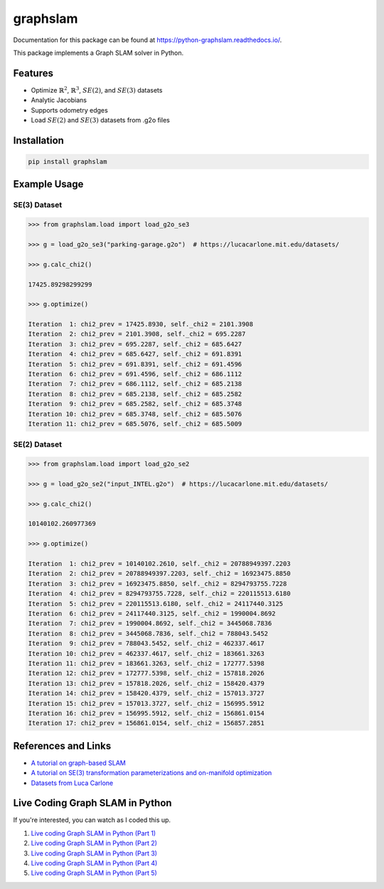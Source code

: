 graphslam
=========

.. image:: https://travis-ci.com/JeffLIrion/python-graphslam.svg?branch=master
   :target: https://travis-ci.com/JeffLIrion/python-graphslam

.. image:: https://coveralls.io/repos/github/JeffLIrion/python-graphslam/badge.svg?branch=master
   :target: https://coveralls.io/github/JeffLIrion/python-graphslam?branch=master


Documentation for this package can be found at https://python-graphslam.readthedocs.io/.


This package implements a Graph SLAM solver in Python.

Features
--------

- Optimize :math:`\mathbb{R}^2`, :math:`\mathbb{R}^3`, :math:`SE(2)`, and :math:`SE(3)` datasets
- Analytic Jacobians
- Supports odometry edges
- Load :math:`SE(2)` and :math:`SE(3)` datasets from .g2o files


Installation
------------

.. code-block::

   pip install graphslam


Example Usage
-------------

SE(3) Dataset
^^^^^^^^^^^^^

.. code-block::

   >>> from graphslam.load import load_g2o_se3

   >>> g = load_g2o_se3("parking-garage.g2o")  # https://lucacarlone.mit.edu/datasets/

   >>> g.calc_chi2()

   17425.89298299299

   >>> g.optimize()

   Iteration  1: chi2_prev = 17425.8930, self._chi2 = 2101.3908
   Iteration  2: chi2_prev = 2101.3908, self._chi2 = 695.2287
   Iteration  3: chi2_prev = 695.2287, self._chi2 = 685.6427
   Iteration  4: chi2_prev = 685.6427, self._chi2 = 691.8391
   Iteration  5: chi2_prev = 691.8391, self._chi2 = 691.4596
   Iteration  6: chi2_prev = 691.4596, self._chi2 = 686.1112
   Iteration  7: chi2_prev = 686.1112, self._chi2 = 685.2138
   Iteration  8: chi2_prev = 685.2138, self._chi2 = 685.2582
   Iteration  9: chi2_prev = 685.2582, self._chi2 = 685.3748
   Iteration 10: chi2_prev = 685.3748, self._chi2 = 685.5076
   Iteration 11: chi2_prev = 685.5076, self._chi2 = 685.5009


SE(2) Dataset
^^^^^^^^^^^^^

.. code-block::

   >>> from graphslam.load import load_g2o_se2

   >>> g = load_g2o_se2("input_INTEL.g2o")  # https://lucacarlone.mit.edu/datasets/

   >>> g.calc_chi2()

   10140102.260977369

   >>> g.optimize()

   Iteration  1: chi2_prev = 10140102.2610, self._chi2 = 20788949397.2203
   Iteration  2: chi2_prev = 20788949397.2203, self._chi2 = 16923475.8850
   Iteration  3: chi2_prev = 16923475.8850, self._chi2 = 8294793755.7228
   Iteration  4: chi2_prev = 8294793755.7228, self._chi2 = 220115513.6180
   Iteration  5: chi2_prev = 220115513.6180, self._chi2 = 24117440.3125
   Iteration  6: chi2_prev = 24117440.3125, self._chi2 = 1990004.8692
   Iteration  7: chi2_prev = 1990004.8692, self._chi2 = 3445068.7836
   Iteration  8: chi2_prev = 3445068.7836, self._chi2 = 788043.5452
   Iteration  9: chi2_prev = 788043.5452, self._chi2 = 462337.4617
   Iteration 10: chi2_prev = 462337.4617, self._chi2 = 183661.3263
   Iteration 11: chi2_prev = 183661.3263, self._chi2 = 172777.5398
   Iteration 12: chi2_prev = 172777.5398, self._chi2 = 157818.2026
   Iteration 13: chi2_prev = 157818.2026, self._chi2 = 158420.4379
   Iteration 14: chi2_prev = 158420.4379, self._chi2 = 157013.3727
   Iteration 15: chi2_prev = 157013.3727, self._chi2 = 156995.5912
   Iteration 16: chi2_prev = 156995.5912, self._chi2 = 156861.0154
   Iteration 17: chi2_prev = 156861.0154, self._chi2 = 156857.2851


References and Links
--------------------

* `A tutorial on graph-based SLAM <http://domino.informatik.uni-freiburg.de/teaching/ws10/praktikum/slamtutorial.pdf>`_
* `A tutorial on SE(3) transformation parameterizations and on-manifold optimization <http://citeseerx.ist.psu.edu/viewdoc/download?doi=10.1.1.468.5407&rep=rep1&type=pdf>`_
* `Datasets from Luca Carlone <https://lucacarlone.mit.edu/datasets/>`_


Live Coding Graph SLAM in Python
--------------------------------

If you're interested, you can watch as I coded this up.

1. `Live coding Graph SLAM in Python (Part 1) <https://youtu.be/yXWkNC_A_YE>`_
2. `Live coding Graph SLAM in Python (Part 2) <https://youtu.be/M2udkF0UNUg>`_
3. `Live coding Graph SLAM in Python (Part 3) <https://youtu.be/CiBdVcIObVU>`_
4. `Live coding Graph SLAM in Python (Part 4) <https://youtu.be/GBAThis-_wM>`_
5. `Live coding Graph SLAM in Python (Part 5) <https://youtu.be/J3NyieGVwIw>`_
